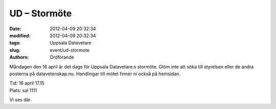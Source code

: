UD – Stormöte
#############

:date: 2012-04-09 20:32:34
:modified: 2012-04-09 20:32:34
:tags: Uppsala Datavetare
:slug: event/ud-stormote
:authors: Ordförande

Måndagen den 16 april är det dags för Uppsala Datavetare:s stormöte.
Glöm inte att söka till styrelsen eller de andra posterna på
datavetenskap.nu. Handlingar till mötet finner ni också på hemsidan.

| Tid: 16 april 17.15
| Plats: sal 1111

Vi ses där.

 
